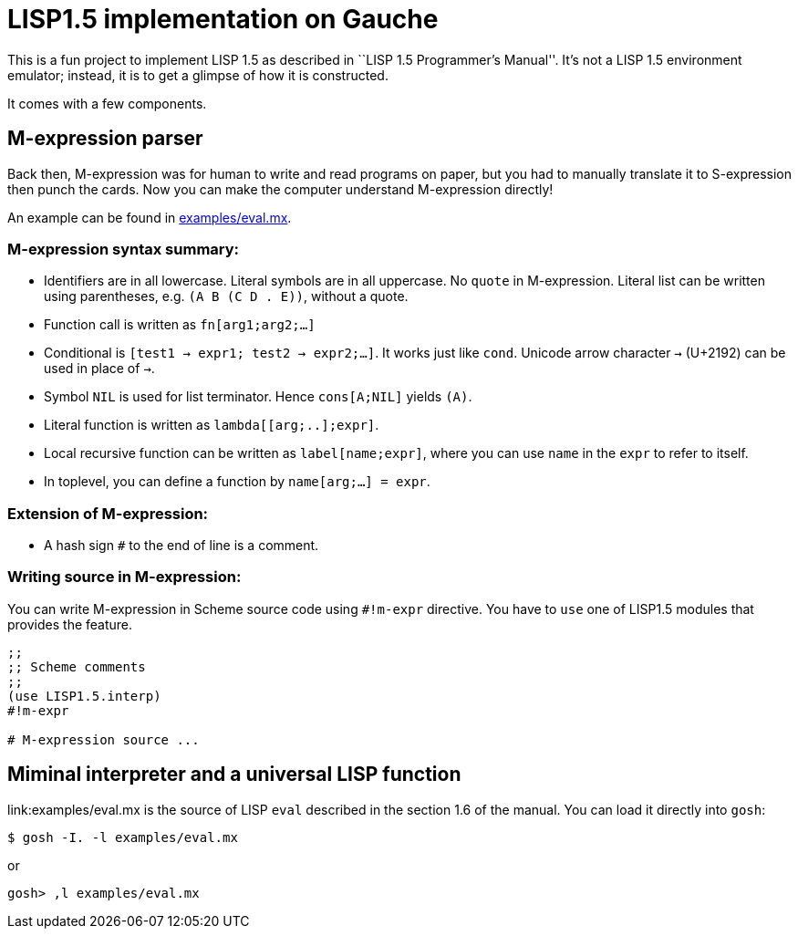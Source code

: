 // -*- coding: utf-8 -*-
= LISP1.5 implementation on Gauche

This is a fun project to implement LISP 1.5 as described in
``LISP 1.5 Programmer's Manual''.  It's not a LISP 1.5 environment
emulator; instead, it is to get a glimpse of how it is constructed.

It comes with a few components.

== M-expression parser

Back then, M-expression was for human to write and read programs on paper,
but you had to manually translate it to S-expression then punch the cards.
Now you can make the computer understand M-expression directly!

An example can be found in link:examples/eval.mx[].

=== M-expression syntax summary:

- Identifiers are in all lowercase.  Literal symbols are in all uppercase.
  No `quote` in M-expression.  Literal list can be written using parentheses,
  e.g. `(A B (C D . E))`, without a quote.
- Function call is written as `fn[arg1;arg2;...]`
- Conditional is `[test1 -> expr1; test2 -> expr2;...]`.  It works just like
  `cond`.   Unicode arrow character `→` (U+2192) can be used in place of `->`.
- Symbol `NIL` is used for list terminator.  Hence `cons[A;NIL]` yields
  `(A)`.
- Literal function is written as `lambda[[arg;..];expr]`.
- Local recursive function can be written as `label[name;expr]`, where
  you can use `name` in the `expr` to refer to itself.
- In toplevel, you can define a function by `name[arg;...] = expr`.

=== Extension of M-expression:

- A hash sign `#` to the end of line is a comment.

=== Writing source in M-expression:

You can write M-expression in Scheme source code using `#!m-expr` directive.
You have to `use` one of LISP1.5 modules that provides the feature.

[source,console]
----
;;
;; Scheme comments
;; 
(use LISP1.5.interp)
#!m-expr

# M-expression source ...
----




== Miminal interpreter and a universal LISP function

link:examples/eval.mx is the source of LISP `eval` described in the
section 1.6 of the manual.  You can load it directly into `gosh`:

[source,console]
----
$ gosh -I. -l examples/eval.mx
----

or

[source,console]
----
gosh> ,l examples/eval.mx
----


